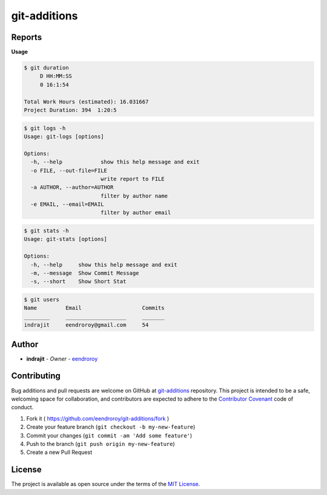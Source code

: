 
git-additions
=============


.. image:: https://img.shields.io/github/tag/eendroroy/git-additions.svg
   :target: https://github.com/eendroroy/git-additions/tags
   :alt: GitHub tag


.. image:: https://img.shields.io/pypi/v/git-additions.svg
   :target: https://pypi.python.org/pypi/git-additions/
   :alt: PyPI


.. image:: https://img.shields.io/pypi/pyversions/git-additions.svg
   :target: https://pypi.python.org/pypi/git-additions
   :alt: PyPI



.. image:: https://img.shields.io/github/contributors/eendroroy/git-additions.svg
   :target: https://github.com/eendroroy/git-additions/graphs/contributors
   :alt: Contributors


.. image:: https://img.shields.io/github/last-commit/eendroroy/git-additions/master.svg
   :target: https://github.com/eendroroy/git-additions
   :alt: GitHub last commit (branch)


.. image:: https://img.shields.io/github/license/eendroroy/git-additions.svg
   :target: https://github.com/eendroroy/git-additions/blob/master/LICENSE
   :alt: license


.. image:: https://img.shields.io/github/issues/eendroroy/git-additions.svg
   :target: https://github.com/eendroroy/git-additions/issues
   :alt: GitHub issues


.. image:: https://img.shields.io/github/issues-closed/eendroroy/git-additions.svg
   :target: https://github.com/eendroroy/git-additions/issues?q=is%3Aissue+is%3Aclosed
   :alt: GitHub closed issues


.. image:: https://img.shields.io/github/issues-pr/eendroroy/git-additions.svg
   :target: https://github.com/eendroroy/git-additions/pulls
   :alt: GitHub pull requests


.. image:: https://img.shields.io/github/issues-pr-closed/eendroroy/git-additions.svg
   :target: https://github.com/eendroroy/git-additions/pulls?q=is%3Apr+is%3Aclosed
   :alt: GitHub closed pull requests


Reports
-------

**Usage**

.. code-block:: bash

   $ git duration
        D HH:MM:SS
        0 16:1:54

   Total Work Hours (estimated): 16.031667
   Project Duration: 394  1:20:5

.. code-block:: bash

   $ git logs -h
   Usage: git-logs [options]

   Options:
     -h, --help            show this help message and exit
     -o FILE, --out-file=FILE
                           write report to FILE
     -a AUTHOR, --author=AUTHOR
                           filter by author name
     -e EMAIL, --email=EMAIL
                           filter by author email

.. code-block:: bash

   $ git stats -h
   Usage: git-stats [options]

   Options:
     -h, --help     show this help message and exit
     -m, --message  Show Commit Message
     -s, --short    Show Short Stat

.. code-block:: bash

   $ git users
   Name         Email                   Commits
   ________     ___________________     _______
   indrajit     eendroroy@gmail.com     54

Author
------


* **indrajit** - *Owner* - `eendroroy <https://github.com/eendroroy>`_

Contributing
------------

Bug additions and pull requests are welcome on GitHub at `git-additions <https://github.com/eendroroy/git-additions>`_ repository.
This project is intended to be a safe, welcoming space for collaboration,
and contributors are expected to adhere to the `Contributor Covenant <http://contributor-covenant.org>`_ code of conduct.


#. Fork it ( https://github.com/eendroroy/git-additions/fork )
#. Create your feature branch (\ ``git checkout -b my-new-feature``\ )
#. Commit your changes (\ ``git commit -am 'Add some feature'``\ )
#. Push to the branch (\ ``git push origin my-new-feature``\ )
#. Create a new Pull Request

License
-------

The project is available as open source under the terms of the `MIT License <http://opensource.org/licenses/MIT>`_.
